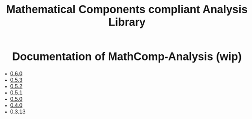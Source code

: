 #+TITLE: Mathematical Components compliant Analysis Library
#+OPTIONS: toc:nil
#+OPTIONS: ^:nil
#+OPTIONS: html-postamble:nil
#+OPTIONS: num:nil
#+HTML_HEAD: <meta http-equiv="Content-Type" content="text/html; charset=utf-8">
#+HTML_HEAD: <style type="text/css"> body {font-family: Arial, Helvetica; margin-left: 5em; font-size: large;} </style>
#+HTML_HEAD: <style type="text/css"> h1 {margin-left: 0em; padding: 0px; text-align: center} </style>
#+HTML_HEAD: <style type="text/css"> h2 {margin-left: 0em; padding: 0px; color: #580909} </style>
#+HTML_HEAD: <style type="text/css"> h3 {margin-left: 1em; padding: 0px; color: #C05001;} </style>
#+HTML_HEAD: <style type="text/css"> body { max-width: 1100px; width: 100% - 30px; margin-left: 30px; }</style>

* Documentation of MathComp-Analysis (wip)

-  [[file:htmldoc_0_6_0/index.html][0.6.0]]
-  [[file:htmldoc_0_5_3/index.html][0.5.3]]
-  [[file:htmldoc_0_5_2/index.html][0.5.2]]
-  [[file:htmldoc_0_5_1/index.html][0.5.1]]
-  [[file:htmldoc_0_5_0/index.html][0.5.0]]
-  [[file:htmldoc_0_4_0/index.html][0.4.0]]
-  [[file:htmldoc_0_3_13/index.html][0.3.13]]

